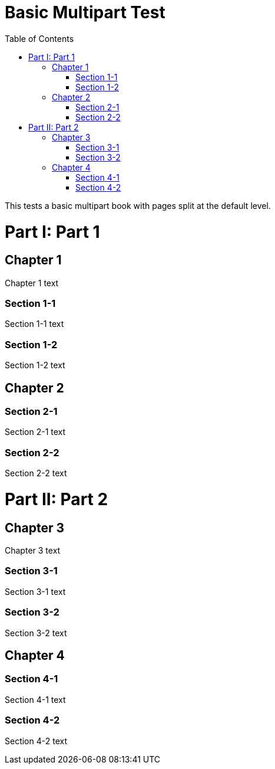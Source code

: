 = Basic Multipart Test
:doctype: book
:toc: left
:partnums:
:part-signifier: Part

This tests a basic multipart book with pages split at the default level.

= Part 1

== Chapter 1

Chapter 1 text

=== Section 1-1

Section 1-1 text

=== Section 1-2

Section 1-2 text

== Chapter 2

=== Section 2-1

Section 2-1 text

=== Section 2-2

Section 2-2 text

= Part 2

== Chapter 3

Chapter 3 text

=== Section 3-1

Section 3-1 text

=== Section 3-2

Section 3-2 text

== Chapter 4

=== Section 4-1

Section 4-1 text

=== Section 4-2

Section 4-2 text
